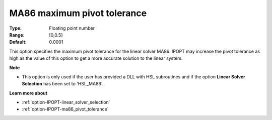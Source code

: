 

.. _option-IPOPT-ma86_maximum_pivot_tolerance:


MA86 maximum pivot tolerance
============================



:Type:	Floating point number	
:Range:	[0,0.5]	
:Default:	0.0001	



This option specifies the maximum pivot tolerance for the linear solver MA86. IPOPT may increase the pivot tolerance as high as the value of this option to get a more accurate solution to the linear system.



**Note** 

*	This option is only used if the user has provided a DLL with HSL subroutines and if the option **Linear Solver Selection**  has been set to 'HSL_MA86'. 




**Learn more about** 

*	:ref:`option-IPOPT-linear_solver_selection` 
*	:ref:`option-IPOPT-ma86_pivot_tolerance` 
